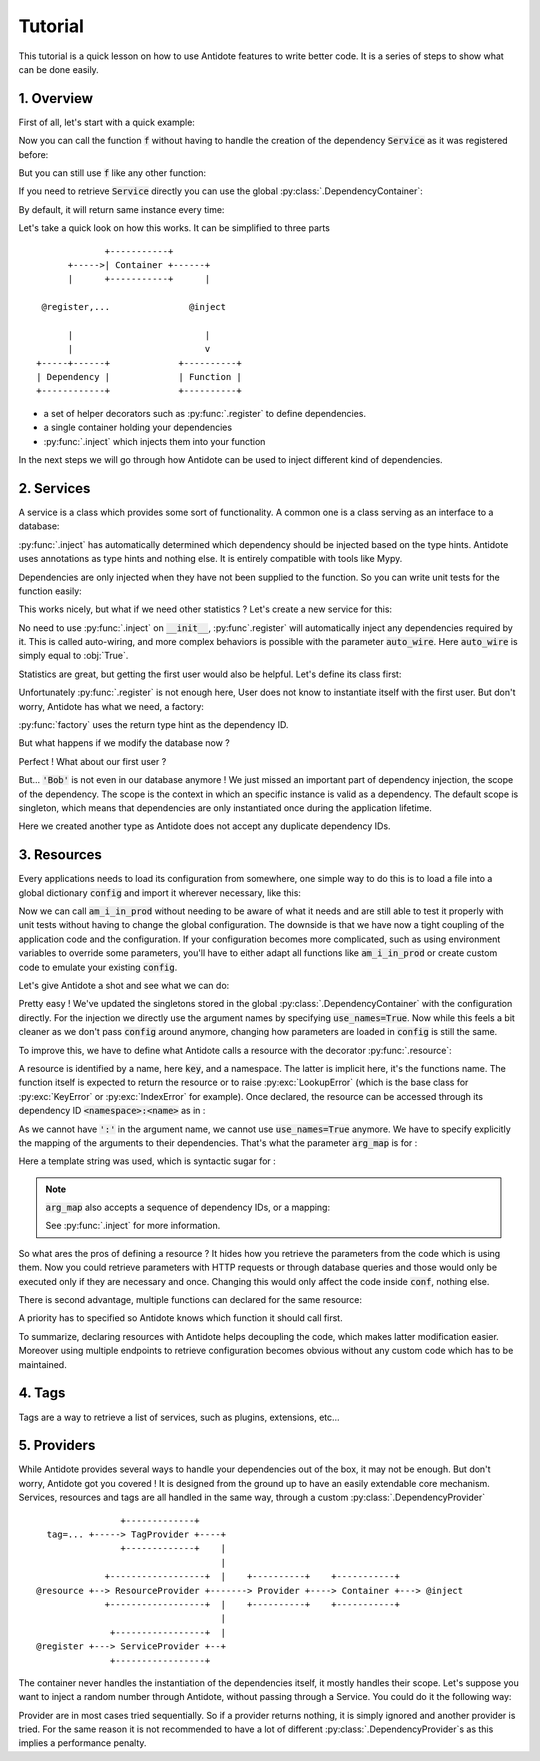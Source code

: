 Tutorial
========

This tutorial is a quick lesson on how to use Antidote features to write better
code. It is a series of steps to show what can be done easily.


1. Overview
-----------

First of all, let's start with a quick example:

.. testcode:: tutorial_overview

    from antidote import inject, register

    @register
    class Service:
        pass

    @inject
    def f(service: Service):
        """ doing stuff here """
        return service


Now you can call the function :code:`f` without having to handle the creation
of the dependency :code:`Service` as it was registered before:

.. doctest:: tutorial_overview

    >>> f()
    <Service object at ...>

But you can still use :code:`f` like any other function:

.. doctest:: tutorial_overview

    >>> f(None)

If you need to retrieve :code:`Service` directly you can use the global
:py:class:`.DependencyContainer`:

.. doctest:: tutorial_overview

    >>> from antidote import world
    >>> world.get(Service)
    <Service object at ...>

By default, it will return same instance every time:

.. doctest:: tutorial_overview

    >>> world.get(Service) is world.get(Service)
    True

Let's take a quick look on how this works. It can be simplified to three
parts ::

                 +-----------+
          +----->| Container +------+
          |      +-----------+      |

     @register,...               @inject

          |                         |
          |                         v
    +-----+------+             +----------+
    | Dependency |             | Function |
    +------------+             +----------+

- a set of helper decorators such as :py:func:`.register` to define
  dependencies.
- a single container holding your dependencies
- :py:func:`.inject` which injects them into your function

In the next steps we will go through how Antidote can be used to inject
different kind of dependencies.


2. Services
-----------

A service is a class which provides some sort of functionality. A common one is
a class serving as an interface to a database:

.. testcode:: tutorial_services

    from antidote import inject, register

    @register
    class Database:
        def __init__(self):
            self.users = [dict(name='Bob')]

    @inject
    def get_user_count(db: Database):
        return len(db.users)

.. doctest:: tutorial_services

    >>> get_user_count()
    1

:py:func:`.inject` has automatically determined which dependency should be
injected based on the type hints. Antidote uses annotations as type hints and
nothing else. It is entirely compatible with tools like Mypy.

Dependencies are only injected when they have not been supplied to the
function. So you can write unit tests for the function easily:

.. doctest:: tutorial_services

    >>> get_user_count(Database())
    1

This works nicely, but what if we need other statistics ? Let's create a new
service for this:

.. testcode:: tutorial_services

    from antidote import register

    @register
    class DatabaseStatistics:
        def __init__(self, db: Database):
            self._db = db

        def get_user_count(self):
            return len(self._db.users)

.. doctest:: tutorial_services

    >>> from antidote import world
    >>> world.get(DatabaseStatistics).get_user_count()
    1

No need to use :py:func:`.inject` on :code:`__init__`, :py:func`.register` will
automatically inject any dependencies required by it. This is called
auto-wiring, and more complex behaviors is possible with the parameter
:code:`auto_wire`. Here :code:`auto_wire` is simply equal to :obj:`True`.

Statistics are great, but getting the first user would also be helpful. Let's
define its class first:

.. testcode:: tutorial_services

    class User:
        def __init__(self, name: str):
            self.name = name

        def __repr__(self):
            return 'User(name={!r})'.format(self.name)

Unfortunately :py:func:`.register` is not enough here, User does not know to
instantiate itself with the first user. But don't worry, Antidote has what we
need, a factory:

.. testcode:: tutorial_services

    from antidote import factory

    @factory
    def first_user(db: Database) -> User:
        return User(**db.users[0])

.. doctest:: tutorial_services

    >>> world.get(User)
    User(name='Bob')

:py:func:`factory` uses the return type hint as the dependency ID.

But what happens if we modify the database now ?

.. doctest:: tutorial_services

    >>> world.get(Database).users = [dict(name='Alice'), dict(name='John')]
    >>> get_user_count()
    2
    >>> world.get(DatabaseStatistics).get_user_count()
    2

Perfect ! What about our first user ?

.. doctest:: tutorial_services

    >>> world.get(User)
    User(name='Bob')

But... :code:`'Bob'` is not even in our database anymore ! We just missed an
important part of dependency injection, the scope of the dependency. The scope
is the context in which an specific instance is valid as a dependency. The
default scope is singleton, which means that dependencies are only instantiated
once during the application lifetime.

.. testcode:: tutorial_services

    class FirstUser:
        pass

    @factory(singleton=False)
    def first_user(db: Database) -> FirstUser:
        return User(**db.users[0])

.. doctest:: tutorial_services

    >>> world.get(FirstUser)
    User(name='Alice')

Here we created another type as Antidote does not accept any duplicate
dependency IDs.


3. Resources
------------

Every applications needs to load its configuration from somewhere, one simple
way to do this is to load a file into a global dictionary :code:`config` and
import it wherever necessary, like this:

.. testcode:: tutorial_conf

    config = dict(url='my_url', env='PROD')

    def am_i_in_prod(env: str = None):
        env = env or config['env']
        return env == 'PROD'

Now we can call :code:`am_i_in_prod` without needing to be aware of what it
needs and are still able to test it properly with unit tests without having to
change the global configuration. The downside is that we have now a tight
coupling of the application code and the configuration. If your configuration
becomes more complicated, such as using environment variables to override some
parameters, you'll have to either adapt all functions like :code:`am_i_in_prod`
or create custom code to emulate your existing :code:`config`.

Let's give Antidote a shot and see what we can do:

.. testcode:: tutorial_conf

    from antidote import inject, world

    world.update_singletons(config)

    @inject(use_names=True)
    def am_i_in_prod_v2(env: str):
        return env == 'PROD'

.. doctest:: tutorial_conf

    >>> am_i_in_prod_v2()
    True
    >>> am_i_in_prod_v2('dev')
    False

Pretty easy ! We've updated the singletons stored in the global
:py:class:`.DependencyContainer` with the configuration directly.
For the injection we directly use the argument names by specifying
:code:`use_names=True`. Now while this feels a bit cleaner as  we don't pass
:code:`config` around anymore, changing how parameters are loaded in
:code:`config` is still the same.

To improve this, we have to define what Antidote calls a resource with the
decorator :py:func:`.resource`:

.. testcode:: tutorial_conf

    from antidote import resource

    @resource
    def conf(key):
        return config[key]

A resource is identified by a name, here :code:`key`, and a namespace. The
latter is implicit here, it's the functions name. The function itself is
expected to return the resource or to raise :py:exc:`LookupError` (which is the
base class for :py:exc:`KeyError` or :py:exc:`IndexError` for example). Once
declared, the resource can be accessed through its dependency ID
:code:`<namespace>:<name>` as in :

.. doctest:: tutorial_conf

    >>> world.get('conf:env')
    'PROD'

As we cannot have :code:`':'` in the argument name, we cannot use
:code:`use_names=True` anymore. We have to specify explicitly the mapping of
the arguments to their dependencies. That's what the parameter :code:`arg_map`
is for :

.. testcode:: tutorial_conf

    @inject(dependencies='conf:{arg_name}')
    def am_i_in_prod_v3(env: str):
        return env == 'PROD'

.. doctest:: tutorial_conf

    >>> am_i_in_prod_v3()
    True

Here a template string was used, which is syntactic sugar for :

.. testcode:: tutorial_conf

    @inject(dependencies=lambda name: 'conf:{}'.format(name))
    def am_i_in_prod_v4(env: str):
        return env == 'PROD'

.. note::

    :code:`arg_map` also accepts a sequence of dependency IDs, or a mapping:

    .. doctest:: tutorial_conf

        >>> @inject(dependencies=['conf:env'])
        ... def am_i_in_prod3(env: str):
        ...     return env == 'PROD'
        >>> @inject(dependencies=dict(env='conf:env'))
        ... def am_i_in_prod3(env: str):
        ...     return env == 'PROD'

    See :py:func:`.inject` for more information.

So what ares the pros of defining a resource ? It hides how you retrieve the
parameters from the code which is using them. Now you could retrieve parameters
with HTTP requests or through database queries and those would only be executed
only if they are necessary and once. Changing this would only affect the code
inside :code:`conf`, nothing else.

There is second advantage, multiple functions can declared for the same
resource:

.. testcode:: tutorial_conf

    from antidote import resource
    import os

    @resource(priority=10)
    def env_conf(name):
        return os.environ['APP_'.format(name.upper())]

    @resource
    def env_conf(name):
        return config[name.lower()]

    @inject(dependencies='env_conf:{arg_name}')
    def am_i_in_prod_v5(env: str):
        return env == 'PROD'

.. doctest:: tutorial_conf

    >>> am_i_in_prod_v5()
    True

A priority has to specified so Antidote knows which function it should call
first.

To summarize, declaring resources with Antidote helps decoupling the code,
which makes latter modification easier. Moreover using multiple endpoints to
retrieve configuration becomes obvious without any custom code which has to be
maintained.


4. Tags
-------

Tags are a way to retrieve a list of services, such as plugins, extensions, etc...

.. testcode:: tutorial_tags

    from antidote import register, Tag

    @register(tags=['dummies', Tag('extension', version=1)])
    class Service:
        pass

    @register(tags=['dummies', Tag('extension', version=2)])
    class Service2:
        pass

.. doctest:: tutorial_tags

    >>> from antidote import world, Tagged
    >>> services = world.get(Tagged('extension'))
    >>> list(zip(services.tags(), services.dependencies(), services.instances()))
    [(Tag(name='extension', version=1), <class 'Service'>, <Service object at ...>), (Tag(name='extension', version=2), <class 'Service2'>, <Service2 object at ...>)]


5. Providers
------------

While Antidote provides several ways to handle your dependencies out of the box, it may
not be enough. But don't worry, Antidote got you covered ! It is designed from the ground
up to have an easily extendable core mechanism. Services, resources and tags are all
handled in the same way, through a custom :py:class:`.DependencyProvider` ::

                    +-------------+
      tag=... +-----> TagProvider +----+
                    +-------------+    |
                                       |
                 +------------------+  |    +----------+    +-----------+
    @resource +--> ResourceProvider +-------> Provider +----> Container +---> @inject
                 +------------------+  |    +----------+    +-----------+
                                       |
                  +-----------------+  |
    @register +---> ServiceProvider +--+
                  +-----------------+

The container never handles the instantiation of the dependencies itself, it mostly
handles their scope. Let's suppose you want to inject a random number through Antidote,
without passing through a Service. You could do it the following way:


.. testcode:: tutorial_tags

    import random
    from typing import Any, Optional

    import antidote
    from antidote.core import DependencyProvider, DependencyInstance

    @antidote.provider
    class RandomProvider(DependencyProvider):
        def provide(self, dependency: Any) -> Optional[DependencyInstance]:
            if dependency == 'random':
                return DependencyInstance(random.random(), singleton=False)

.. doctest:: tutorial_tags

    >>> from antidote import world
    >>> world.get('random')
    0...
    >>> world.get('random')
    0...

Provider are in most cases tried sequentially. So if a provider returns nothing,
it is simply ignored and another provider is tried. For the same reason it is not
recommended to have a lot of different :py:class:`.DependencyProvider`s as this
implies a performance penalty.